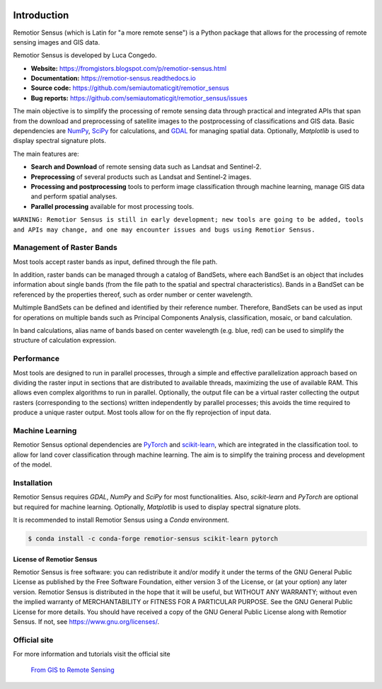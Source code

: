 .. image:: https://img.shields.io/badge/Website-darkgreen
    :target: https://fromgistors.blogspot.com/p/remotior-sensus.html

.. image:: https://img.shields.io/badge/Documentation-blue
    :target: https://remotior-sensus.readthedocs.io

.. image:: https://img.shields.io/badge/Bug%20reports-red
    :target: https://github.com/semiautomaticgit/remotior_sensus/issues

.. image:: https://img.shields.io/pypi/v/remotior-sensus?label=PyPI%20version
    :target: https://pypi.org/project/remotior-sensus

.. image:: https://img.shields.io/pypi/dm/remotior-sensus?label=PyPI%20downloads
    :target: https://pypi.org/project/remotior-sensus

.. image:: https://img.shields.io/conda/v/conda-forge/remotior-sensus?label=Conda%20version
    :target: https://anaconda.org/conda-forge/remotior-sensus

.. image:: https://img.shields.io/conda/d/conda-forge/remotior-sensus?label=Conda%20downloads
    :target: https://anaconda.org/conda-forge/remotior-sensus

.. image:: https://img.shields.io/conda/l/conda-forge/remotior-sensus
    :target: https://www.gnu.org/licenses/

.. image:: https://zenodo.org/badge/DOI/10.5281/zenodo.10038132.svg
    :target: https://doi.org/10.5281/zenodo.10038132

.. image:: https://colab.research.google.com/assets/colab-badge.svg
    :target: https://remotior-sensus.readthedocs.io/en/latest/quickstart.html




Introduction
===========================================

Remotior Sensus (which is Latin for "a more remote sense") is a Python package
that allows for the processing of remote sensing images and GIS data.

Remotior Sensus is developed by Luca Congedo.

- **Website:** https://fromgistors.blogspot.com/p/remotior-sensus.html
- **Documentation:** https://remotior-sensus.readthedocs.io
- **Source code:** https://github.com/semiautomaticgit/remotior_sensus
- **Bug reports:** https://github.com/semiautomaticgit/remotior_sensus/issues

The main objective is to simplify the processing of remote sensing data
through practical and integrated APIs that span from the download and
preprocessing of satellite images to the postprocessing of classifications
and GIS data.
Basic dependencies are `NumPy <https://numpy.org>`_,
`SciPy <https://scipy.org>`_ for calculations, and `GDAL <https://gdal.org/>`_
for managing spatial data.
Optionally, `Matplotlib` is used to display spectral signature plots.

The main features are:

- **Search and Download** of remote sensing data such as Landsat and Sentinel-2.
- **Preprocessing** of several products such as Landsat and Sentinel-2 images.
- **Processing and postprocessing** tools to perform image classification through machine learning, manage GIS data and perform spatial analyses.
- **Parallel processing** available for most processing tools.

``WARNING: Remotior Sensus is still in early development;
new tools are going to be added, tools and APIs may change,
and one may encounter issues and bugs using Remotior Sensus.``

Management of Raster Bands
__________________________

Most tools accept raster bands as input, defined through the file path.

In addition, raster bands can be managed through a catalog of BandSets,
where each BandSet is an object that includes information about single bands
(from the file path to the spatial and spectral characteristics).
Bands in a BandSet can be referenced by the properties thereof,
such as order number or center wavelength.

Multimple BandSets can be defined and identified by their reference number.
Therefore, BandSets can be used as input for operations on multiple bands
such as Principal Components Analysis, classification, mosaic,
or band calculation.

In band calculations, alias name of bands based on center wavelength
(e.g. blue, red) can be used to simplify the structure of calculation expression.

Performance
___________

Most tools are designed to run in parallel processes, through a simple
and effective parallelization approach based on dividing the raster input
in sections that are distributed to available threads, maximizing the use
of available RAM.
This allows even complex algorithms to run in parallel.
Optionally, the output file can be a virtual raster collecting the output
rasters (corresponding to the sections) written independently by parallel
processes; this avoids the time required to produce a unique raster output.
Most tools allow for on the fly reprojection of input data.

Machine Learning
________________

Remotior Sensus optional dependencies are `PyTorch <https://pytorch.org/>`_
and `scikit-learn <https://scikit-learn.org/stable/>`_, which are
integrated in the classification tool.
to allow for land cover classification through machine learning.
The aim is to simplify the training process and development of the model.

Installation
______________

Remotior Sensus requires `GDAL`, `NumPy` and `SciPy` for most functionalities.
Also, `scikit-learn` and `PyTorch` are optional but required for machine learning.
Optionally, `Matplotlib` is used to display spectral signature plots.

It is recommended to install Remotior Sensus using a `Conda` environment.

.. code-block:: console

    $ conda install -c conda-forge remotior-sensus scikit-learn pytorch



License of Remotior Sensus
''''''''''''''''''''''''''
Remotior Sensus is free software: you can redistribute it and/or modify it
under the terms of the GNU General Public License as published by
the Free Software Foundation, either version 3 of the License,
or (at your option) any later version.
Remotior Sensus is distributed in the hope that it will be useful,
but WITHOUT ANY WARRANTY; without even the implied warranty
of MERCHANTABILITY or FITNESS FOR A PARTICULAR PURPOSE.
See the GNU General Public License for more details.
You should have received a copy of the GNU General Public License
along with Remotior Sensus. If not, see https://www.gnu.org/licenses/.


Official site
_____________

For more information and tutorials visit the official site

    `From GIS to Remote Sensing
    <https://fromgistors.blogspot.com/p/remotior-sensus.html>`_
